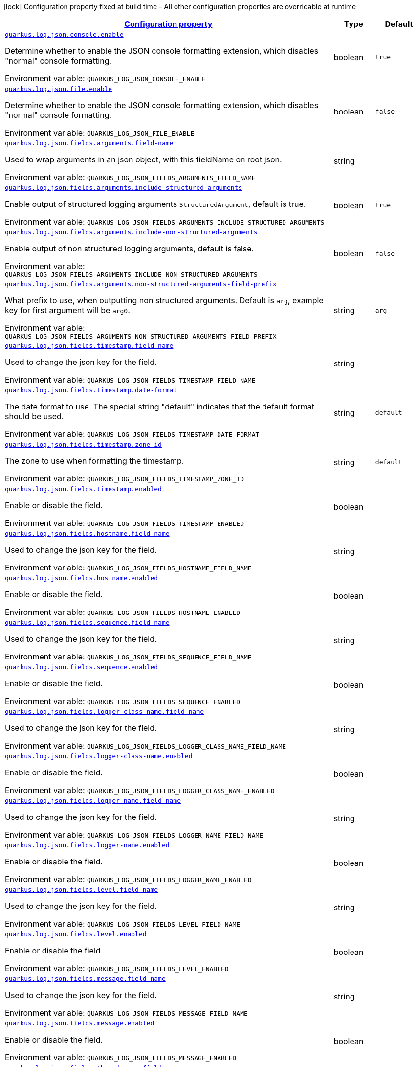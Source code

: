
:summaryTableId: quarkus-log-json
[.configuration-legend]
icon:lock[title=Fixed at build time] Configuration property fixed at build time - All other configuration properties are overridable at runtime
[.configuration-reference.searchable, cols="80,.^10,.^10"]
|===

h|[[quarkus-log-json_configuration]]link:#quarkus-log-json_configuration[Configuration property]

h|Type
h|Default

a| [[quarkus-log-json_quarkus.log.json.console.enable]]`link:#quarkus-log-json_quarkus.log.json.console.enable[quarkus.log.json.console.enable]`

[.description]
--
Determine whether to enable the JSON console formatting extension, which disables "normal" console formatting.

Environment variable: `+++QUARKUS_LOG_JSON_CONSOLE_ENABLE+++`
--|boolean 
|`true`


a| [[quarkus-log-json_quarkus.log.json.file.enable]]`link:#quarkus-log-json_quarkus.log.json.file.enable[quarkus.log.json.file.enable]`

[.description]
--
Determine whether to enable the JSON console formatting extension, which disables "normal" console formatting.

Environment variable: `+++QUARKUS_LOG_JSON_FILE_ENABLE+++`
--|boolean 
|`false`


a| [[quarkus-log-json_quarkus.log.json.fields.arguments.field-name]]`link:#quarkus-log-json_quarkus.log.json.fields.arguments.field-name[quarkus.log.json.fields.arguments.field-name]`

[.description]
--
Used to wrap arguments in an json object, with this fieldName on root json.

Environment variable: `+++QUARKUS_LOG_JSON_FIELDS_ARGUMENTS_FIELD_NAME+++`
--|string 
|


a| [[quarkus-log-json_quarkus.log.json.fields.arguments.include-structured-arguments]]`link:#quarkus-log-json_quarkus.log.json.fields.arguments.include-structured-arguments[quarkus.log.json.fields.arguments.include-structured-arguments]`

[.description]
--
Enable output of structured logging arguments `StructuredArgument`, default is true.

Environment variable: `+++QUARKUS_LOG_JSON_FIELDS_ARGUMENTS_INCLUDE_STRUCTURED_ARGUMENTS+++`
--|boolean 
|`true`


a| [[quarkus-log-json_quarkus.log.json.fields.arguments.include-non-structured-arguments]]`link:#quarkus-log-json_quarkus.log.json.fields.arguments.include-non-structured-arguments[quarkus.log.json.fields.arguments.include-non-structured-arguments]`

[.description]
--
Enable output of non structured logging arguments, default is false.

Environment variable: `+++QUARKUS_LOG_JSON_FIELDS_ARGUMENTS_INCLUDE_NON_STRUCTURED_ARGUMENTS+++`
--|boolean 
|`false`


a| [[quarkus-log-json_quarkus.log.json.fields.arguments.non-structured-arguments-field-prefix]]`link:#quarkus-log-json_quarkus.log.json.fields.arguments.non-structured-arguments-field-prefix[quarkus.log.json.fields.arguments.non-structured-arguments-field-prefix]`

[.description]
--
What prefix to use, when outputting non structured arguments. Default is `arg`, example key for first argument will be `arg0`.

Environment variable: `+++QUARKUS_LOG_JSON_FIELDS_ARGUMENTS_NON_STRUCTURED_ARGUMENTS_FIELD_PREFIX+++`
--|string 
|`arg`


a| [[quarkus-log-json_quarkus.log.json.fields.timestamp.field-name]]`link:#quarkus-log-json_quarkus.log.json.fields.timestamp.field-name[quarkus.log.json.fields.timestamp.field-name]`

[.description]
--
Used to change the json key for the field.

Environment variable: `+++QUARKUS_LOG_JSON_FIELDS_TIMESTAMP_FIELD_NAME+++`
--|string 
|


a| [[quarkus-log-json_quarkus.log.json.fields.timestamp.date-format]]`link:#quarkus-log-json_quarkus.log.json.fields.timestamp.date-format[quarkus.log.json.fields.timestamp.date-format]`

[.description]
--
The date format to use. The special string "default" indicates that the default format should be used.

Environment variable: `+++QUARKUS_LOG_JSON_FIELDS_TIMESTAMP_DATE_FORMAT+++`
--|string 
|`default`


a| [[quarkus-log-json_quarkus.log.json.fields.timestamp.zone-id]]`link:#quarkus-log-json_quarkus.log.json.fields.timestamp.zone-id[quarkus.log.json.fields.timestamp.zone-id]`

[.description]
--
The zone to use when formatting the timestamp.

Environment variable: `+++QUARKUS_LOG_JSON_FIELDS_TIMESTAMP_ZONE_ID+++`
--|string 
|`default`


a| [[quarkus-log-json_quarkus.log.json.fields.timestamp.enabled]]`link:#quarkus-log-json_quarkus.log.json.fields.timestamp.enabled[quarkus.log.json.fields.timestamp.enabled]`

[.description]
--
Enable or disable the field.

Environment variable: `+++QUARKUS_LOG_JSON_FIELDS_TIMESTAMP_ENABLED+++`
--|boolean 
|


a| [[quarkus-log-json_quarkus.log.json.fields.hostname.field-name]]`link:#quarkus-log-json_quarkus.log.json.fields.hostname.field-name[quarkus.log.json.fields.hostname.field-name]`

[.description]
--
Used to change the json key for the field.

Environment variable: `+++QUARKUS_LOG_JSON_FIELDS_HOSTNAME_FIELD_NAME+++`
--|string 
|


a| [[quarkus-log-json_quarkus.log.json.fields.hostname.enabled]]`link:#quarkus-log-json_quarkus.log.json.fields.hostname.enabled[quarkus.log.json.fields.hostname.enabled]`

[.description]
--
Enable or disable the field.

Environment variable: `+++QUARKUS_LOG_JSON_FIELDS_HOSTNAME_ENABLED+++`
--|boolean 
|


a| [[quarkus-log-json_quarkus.log.json.fields.sequence.field-name]]`link:#quarkus-log-json_quarkus.log.json.fields.sequence.field-name[quarkus.log.json.fields.sequence.field-name]`

[.description]
--
Used to change the json key for the field.

Environment variable: `+++QUARKUS_LOG_JSON_FIELDS_SEQUENCE_FIELD_NAME+++`
--|string 
|


a| [[quarkus-log-json_quarkus.log.json.fields.sequence.enabled]]`link:#quarkus-log-json_quarkus.log.json.fields.sequence.enabled[quarkus.log.json.fields.sequence.enabled]`

[.description]
--
Enable or disable the field.

Environment variable: `+++QUARKUS_LOG_JSON_FIELDS_SEQUENCE_ENABLED+++`
--|boolean 
|


a| [[quarkus-log-json_quarkus.log.json.fields.logger-class-name.field-name]]`link:#quarkus-log-json_quarkus.log.json.fields.logger-class-name.field-name[quarkus.log.json.fields.logger-class-name.field-name]`

[.description]
--
Used to change the json key for the field.

Environment variable: `+++QUARKUS_LOG_JSON_FIELDS_LOGGER_CLASS_NAME_FIELD_NAME+++`
--|string 
|


a| [[quarkus-log-json_quarkus.log.json.fields.logger-class-name.enabled]]`link:#quarkus-log-json_quarkus.log.json.fields.logger-class-name.enabled[quarkus.log.json.fields.logger-class-name.enabled]`

[.description]
--
Enable or disable the field.

Environment variable: `+++QUARKUS_LOG_JSON_FIELDS_LOGGER_CLASS_NAME_ENABLED+++`
--|boolean 
|


a| [[quarkus-log-json_quarkus.log.json.fields.logger-name.field-name]]`link:#quarkus-log-json_quarkus.log.json.fields.logger-name.field-name[quarkus.log.json.fields.logger-name.field-name]`

[.description]
--
Used to change the json key for the field.

Environment variable: `+++QUARKUS_LOG_JSON_FIELDS_LOGGER_NAME_FIELD_NAME+++`
--|string 
|


a| [[quarkus-log-json_quarkus.log.json.fields.logger-name.enabled]]`link:#quarkus-log-json_quarkus.log.json.fields.logger-name.enabled[quarkus.log.json.fields.logger-name.enabled]`

[.description]
--
Enable or disable the field.

Environment variable: `+++QUARKUS_LOG_JSON_FIELDS_LOGGER_NAME_ENABLED+++`
--|boolean 
|


a| [[quarkus-log-json_quarkus.log.json.fields.level.field-name]]`link:#quarkus-log-json_quarkus.log.json.fields.level.field-name[quarkus.log.json.fields.level.field-name]`

[.description]
--
Used to change the json key for the field.

Environment variable: `+++QUARKUS_LOG_JSON_FIELDS_LEVEL_FIELD_NAME+++`
--|string 
|


a| [[quarkus-log-json_quarkus.log.json.fields.level.enabled]]`link:#quarkus-log-json_quarkus.log.json.fields.level.enabled[quarkus.log.json.fields.level.enabled]`

[.description]
--
Enable or disable the field.

Environment variable: `+++QUARKUS_LOG_JSON_FIELDS_LEVEL_ENABLED+++`
--|boolean 
|


a| [[quarkus-log-json_quarkus.log.json.fields.message.field-name]]`link:#quarkus-log-json_quarkus.log.json.fields.message.field-name[quarkus.log.json.fields.message.field-name]`

[.description]
--
Used to change the json key for the field.

Environment variable: `+++QUARKUS_LOG_JSON_FIELDS_MESSAGE_FIELD_NAME+++`
--|string 
|


a| [[quarkus-log-json_quarkus.log.json.fields.message.enabled]]`link:#quarkus-log-json_quarkus.log.json.fields.message.enabled[quarkus.log.json.fields.message.enabled]`

[.description]
--
Enable or disable the field.

Environment variable: `+++QUARKUS_LOG_JSON_FIELDS_MESSAGE_ENABLED+++`
--|boolean 
|


a| [[quarkus-log-json_quarkus.log.json.fields.thread-name.field-name]]`link:#quarkus-log-json_quarkus.log.json.fields.thread-name.field-name[quarkus.log.json.fields.thread-name.field-name]`

[.description]
--
Used to change the json key for the field.

Environment variable: `+++QUARKUS_LOG_JSON_FIELDS_THREAD_NAME_FIELD_NAME+++`
--|string 
|


a| [[quarkus-log-json_quarkus.log.json.fields.thread-name.enabled]]`link:#quarkus-log-json_quarkus.log.json.fields.thread-name.enabled[quarkus.log.json.fields.thread-name.enabled]`

[.description]
--
Enable or disable the field.

Environment variable: `+++QUARKUS_LOG_JSON_FIELDS_THREAD_NAME_ENABLED+++`
--|boolean 
|


a| [[quarkus-log-json_quarkus.log.json.fields.thread-id.field-name]]`link:#quarkus-log-json_quarkus.log.json.fields.thread-id.field-name[quarkus.log.json.fields.thread-id.field-name]`

[.description]
--
Used to change the json key for the field.

Environment variable: `+++QUARKUS_LOG_JSON_FIELDS_THREAD_ID_FIELD_NAME+++`
--|string 
|


a| [[quarkus-log-json_quarkus.log.json.fields.thread-id.enabled]]`link:#quarkus-log-json_quarkus.log.json.fields.thread-id.enabled[quarkus.log.json.fields.thread-id.enabled]`

[.description]
--
Enable or disable the field.

Environment variable: `+++QUARKUS_LOG_JSON_FIELDS_THREAD_ID_ENABLED+++`
--|boolean 
|


a| [[quarkus-log-json_quarkus.log.json.fields.mdc.field-name]]`link:#quarkus-log-json_quarkus.log.json.fields.mdc.field-name[quarkus.log.json.fields.mdc.field-name]`

[.description]
--
Used to change the json key for the field.

Environment variable: `+++QUARKUS_LOG_JSON_FIELDS_MDC_FIELD_NAME+++`
--|string 
|


a| [[quarkus-log-json_quarkus.log.json.fields.mdc.enabled]]`link:#quarkus-log-json_quarkus.log.json.fields.mdc.enabled[quarkus.log.json.fields.mdc.enabled]`

[.description]
--
Enable or disable the field.

Environment variable: `+++QUARKUS_LOG_JSON_FIELDS_MDC_ENABLED+++`
--|boolean 
|


a| [[quarkus-log-json_quarkus.log.json.fields.mdc.flat-fields]]`link:#quarkus-log-json_quarkus.log.json.fields.mdc.flat-fields[quarkus.log.json.fields.mdc.flat-fields]`

[.description]
--
Will write the values at the top level of the JSON log object.

Environment variable: `+++QUARKUS_LOG_JSON_FIELDS_MDC_FLAT_FIELDS+++`
--|boolean 
|`false`


a| [[quarkus-log-json_quarkus.log.json.fields.ndc.field-name]]`link:#quarkus-log-json_quarkus.log.json.fields.ndc.field-name[quarkus.log.json.fields.ndc.field-name]`

[.description]
--
Used to change the json key for the field.

Environment variable: `+++QUARKUS_LOG_JSON_FIELDS_NDC_FIELD_NAME+++`
--|string 
|


a| [[quarkus-log-json_quarkus.log.json.fields.ndc.enabled]]`link:#quarkus-log-json_quarkus.log.json.fields.ndc.enabled[quarkus.log.json.fields.ndc.enabled]`

[.description]
--
Enable or disable the field.

Environment variable: `+++QUARKUS_LOG_JSON_FIELDS_NDC_ENABLED+++`
--|boolean 
|


a| [[quarkus-log-json_quarkus.log.json.fields.process-name.field-name]]`link:#quarkus-log-json_quarkus.log.json.fields.process-name.field-name[quarkus.log.json.fields.process-name.field-name]`

[.description]
--
Used to change the json key for the field.

Environment variable: `+++QUARKUS_LOG_JSON_FIELDS_PROCESS_NAME_FIELD_NAME+++`
--|string 
|


a| [[quarkus-log-json_quarkus.log.json.fields.process-name.enabled]]`link:#quarkus-log-json_quarkus.log.json.fields.process-name.enabled[quarkus.log.json.fields.process-name.enabled]`

[.description]
--
Enable or disable the field.

Environment variable: `+++QUARKUS_LOG_JSON_FIELDS_PROCESS_NAME_ENABLED+++`
--|boolean 
|


a| [[quarkus-log-json_quarkus.log.json.fields.process-id.field-name]]`link:#quarkus-log-json_quarkus.log.json.fields.process-id.field-name[quarkus.log.json.fields.process-id.field-name]`

[.description]
--
Used to change the json key for the field.

Environment variable: `+++QUARKUS_LOG_JSON_FIELDS_PROCESS_ID_FIELD_NAME+++`
--|string 
|


a| [[quarkus-log-json_quarkus.log.json.fields.process-id.enabled]]`link:#quarkus-log-json_quarkus.log.json.fields.process-id.enabled[quarkus.log.json.fields.process-id.enabled]`

[.description]
--
Enable or disable the field.

Environment variable: `+++QUARKUS_LOG_JSON_FIELDS_PROCESS_ID_ENABLED+++`
--|boolean 
|


a| [[quarkus-log-json_quarkus.log.json.fields.stack-trace.field-name]]`link:#quarkus-log-json_quarkus.log.json.fields.stack-trace.field-name[quarkus.log.json.fields.stack-trace.field-name]`

[.description]
--
Used to change the json key for the field.

Environment variable: `+++QUARKUS_LOG_JSON_FIELDS_STACK_TRACE_FIELD_NAME+++`
--|string 
|


a| [[quarkus-log-json_quarkus.log.json.fields.stack-trace.enabled]]`link:#quarkus-log-json_quarkus.log.json.fields.stack-trace.enabled[quarkus.log.json.fields.stack-trace.enabled]`

[.description]
--
Enable or disable the field.

Environment variable: `+++QUARKUS_LOG_JSON_FIELDS_STACK_TRACE_ENABLED+++`
--|boolean 
|


a| [[quarkus-log-json_quarkus.log.json.fields.error-type.field-name]]`link:#quarkus-log-json_quarkus.log.json.fields.error-type.field-name[quarkus.log.json.fields.error-type.field-name]`

[.description]
--
Used to change the json key for the field.

Environment variable: `+++QUARKUS_LOG_JSON_FIELDS_ERROR_TYPE_FIELD_NAME+++`
--|string 
|


a| [[quarkus-log-json_quarkus.log.json.fields.error-type.enabled]]`link:#quarkus-log-json_quarkus.log.json.fields.error-type.enabled[quarkus.log.json.fields.error-type.enabled]`

[.description]
--
Enable or disable the field.

Environment variable: `+++QUARKUS_LOG_JSON_FIELDS_ERROR_TYPE_ENABLED+++`
--|boolean 
|


a| [[quarkus-log-json_quarkus.log.json.fields.error-message.field-name]]`link:#quarkus-log-json_quarkus.log.json.fields.error-message.field-name[quarkus.log.json.fields.error-message.field-name]`

[.description]
--
Used to change the json key for the field.

Environment variable: `+++QUARKUS_LOG_JSON_FIELDS_ERROR_MESSAGE_FIELD_NAME+++`
--|string 
|


a| [[quarkus-log-json_quarkus.log.json.fields.error-message.enabled]]`link:#quarkus-log-json_quarkus.log.json.fields.error-message.enabled[quarkus.log.json.fields.error-message.enabled]`

[.description]
--
Enable or disable the field.

Environment variable: `+++QUARKUS_LOG_JSON_FIELDS_ERROR_MESSAGE_ENABLED+++`
--|boolean 
|


a| [[quarkus-log-json_quarkus.log.json.pretty-print]]`link:#quarkus-log-json_quarkus.log.json.pretty-print[quarkus.log.json.pretty-print]`

[.description]
--
Enable "pretty printing" of the JSON record. Note that some JSON parsers will fail to read pretty printed output.

Environment variable: `+++QUARKUS_LOG_JSON_PRETTY_PRINT+++`
--|boolean 
|`false`


a| [[quarkus-log-json_quarkus.log.json.record-delimiter]]`link:#quarkus-log-json_quarkus.log.json.record-delimiter[quarkus.log.json.record-delimiter]`

[.description]
--
The special end-of-record delimiter to be used. By default, newline delimiter is used.

Environment variable: `+++QUARKUS_LOG_JSON_RECORD_DELIMITER+++`
--|string 
|`
`


a| [[quarkus-log-json_quarkus.log.json.log-format]]`link:#quarkus-log-json_quarkus.log.json.log-format[quarkus.log.json.log-format]`

[.description]
--
Support changing logging format.

Environment variable: `+++QUARKUS_LOG_JSON_LOG_FORMAT+++`
-- a|
`default`, `ecs` 
|`default`


h|[[quarkus-log-json_quarkus.log.json.additional-field-for-adding-fields-to-the-json-output-directly-from-the-config]]link:#quarkus-log-json_quarkus.log.json.additional-field-for-adding-fields-to-the-json-output-directly-from-the-config[For adding fields to the json output directly from the config]

h|Type
h|Default

a| [[quarkus-log-json_quarkus.log.json.additional-field.-field-name-.value]]`link:#quarkus-log-json_quarkus.log.json.additional-field.-field-name-.value[quarkus.log.json.additional-field."field-name".value]`

[.description]
--
Additional field value.

Environment variable: `+++QUARKUS_LOG_JSON_ADDITIONAL_FIELD__FIELD_NAME__VALUE+++`
--|string 
|required icon:exclamation-circle[title=Configuration property is required]


a| [[quarkus-log-json_quarkus.log.json.additional-field.-field-name-.type]]`link:#quarkus-log-json_quarkus.log.json.additional-field.-field-name-.type[quarkus.log.json.additional-field."field-name".type]`

[.description]
--
Type of the field, default is STRING. Supported types: STRING, INT, LONG, FLOAT, DOUBLE.

Environment variable: `+++QUARKUS_LOG_JSON_ADDITIONAL_FIELD__FIELD_NAME__TYPE+++`
-- a|
`string`, `int`, `long`, `float`, `double` 
|`string`

|===